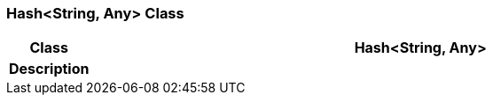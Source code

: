 === Hash<String, Any> Class

[cols="^1,3,5"]
|===
h|*Class*
2+^h|*Hash<String, Any>*

h|*Description*
2+a|

|===
